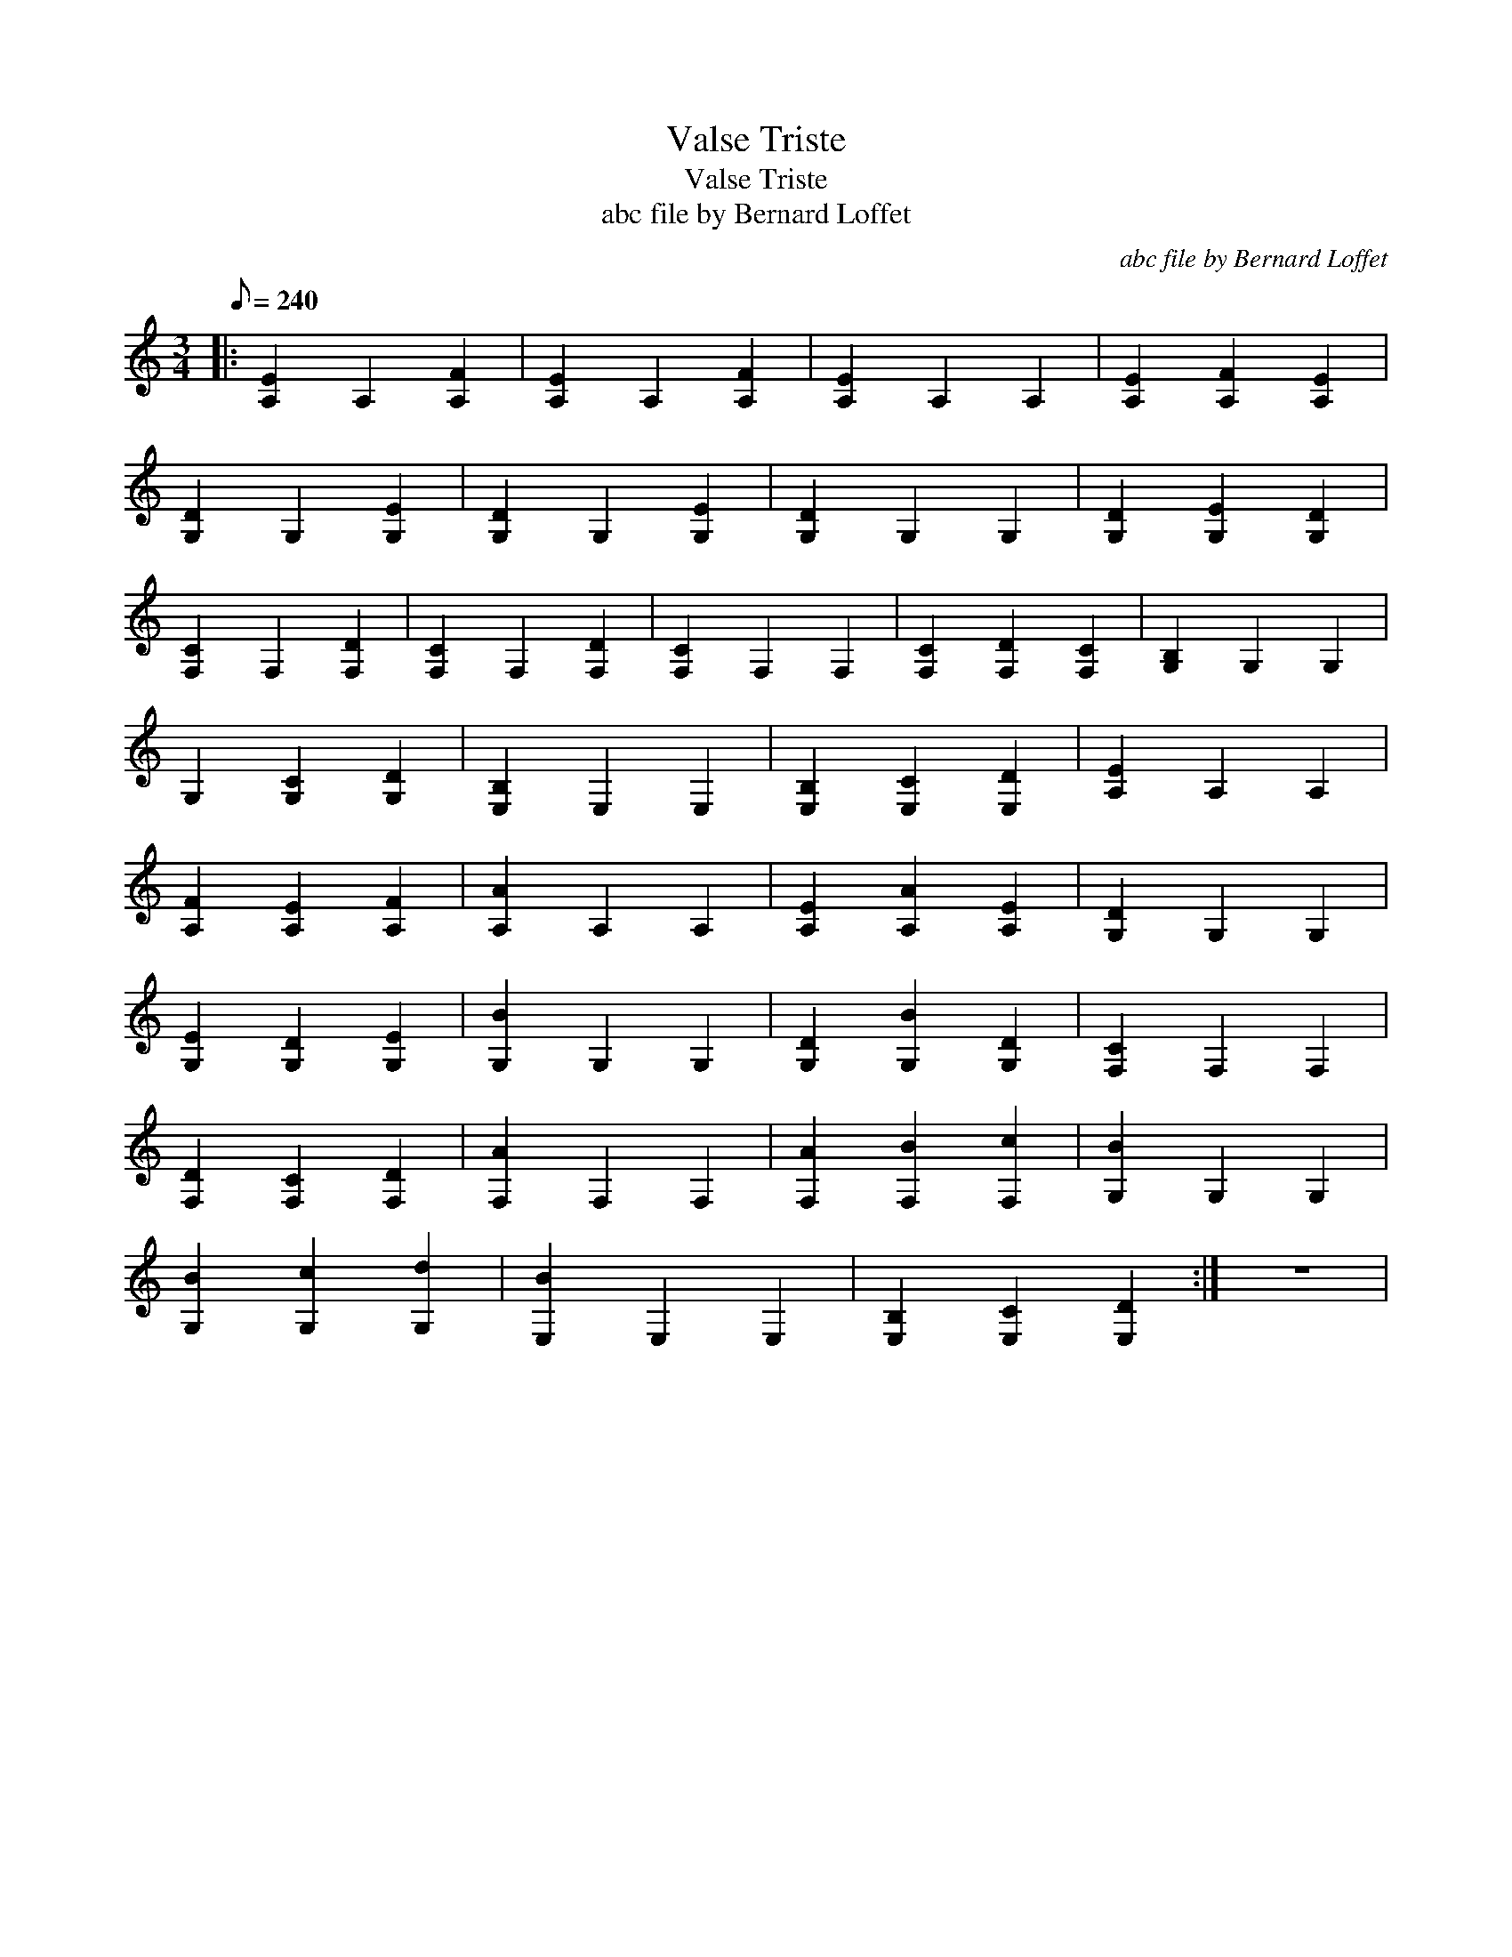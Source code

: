 X:1
T:Valse Triste
T:Valse Triste
T:abc file by Bernard Loffet
C:abc file by Bernard Loffet
L:1/8
Q:1/8=240
M:3/4
K:C
V:1 treble 
V:1
|: [A,E]2 A,2 [A,F]2 | [A,E]2 A,2 [A,F]2 | [A,E]2 A,2 A,2 | [A,E]2 [A,F]2 [A,E]2 | %4
 [G,D]2 G,2 [G,E]2 | [G,D]2 G,2 [G,E]2 | [G,D]2 G,2 G,2 | [G,D]2 [G,E]2 [G,D]2 | %8
 [F,C]2 F,2 [F,D]2 | [F,C]2 F,2 [F,D]2 | [F,C]2 F,2 F,2 | [F,C]2 [F,D]2 [F,C]2 | [G,B,]2 G,2 G,2 | %13
 G,2 [G,C]2 [G,D]2 | [E,B,]2 E,2 E,2 | [E,B,]2 [E,C]2 [E,D]2 | [A,E]2 A,2 A,2 | %17
 [A,F]2 [A,E]2 [A,F]2 | [A,A]2 A,2 A,2 | [A,E]2 [A,A]2 [A,E]2 | [G,D]2 G,2 G,2 | %21
 [G,E]2 [G,D]2 [G,E]2 | [G,B]2 G,2 G,2 | [G,D]2 [G,B]2 [G,D]2 | [F,C]2 F,2 F,2 | %25
 [F,D]2 [F,C]2 [F,D]2 | [F,A]2 F,2 F,2 | [F,A]2 [F,B]2 [F,c]2 | [G,B]2 G,2 G,2 | %29
 [G,B]2 [G,c]2 [G,d]2 | [E,B]2 E,2 E,2 | [E,B,]2 [E,C]2 [E,D]2 :| z6 | %33

